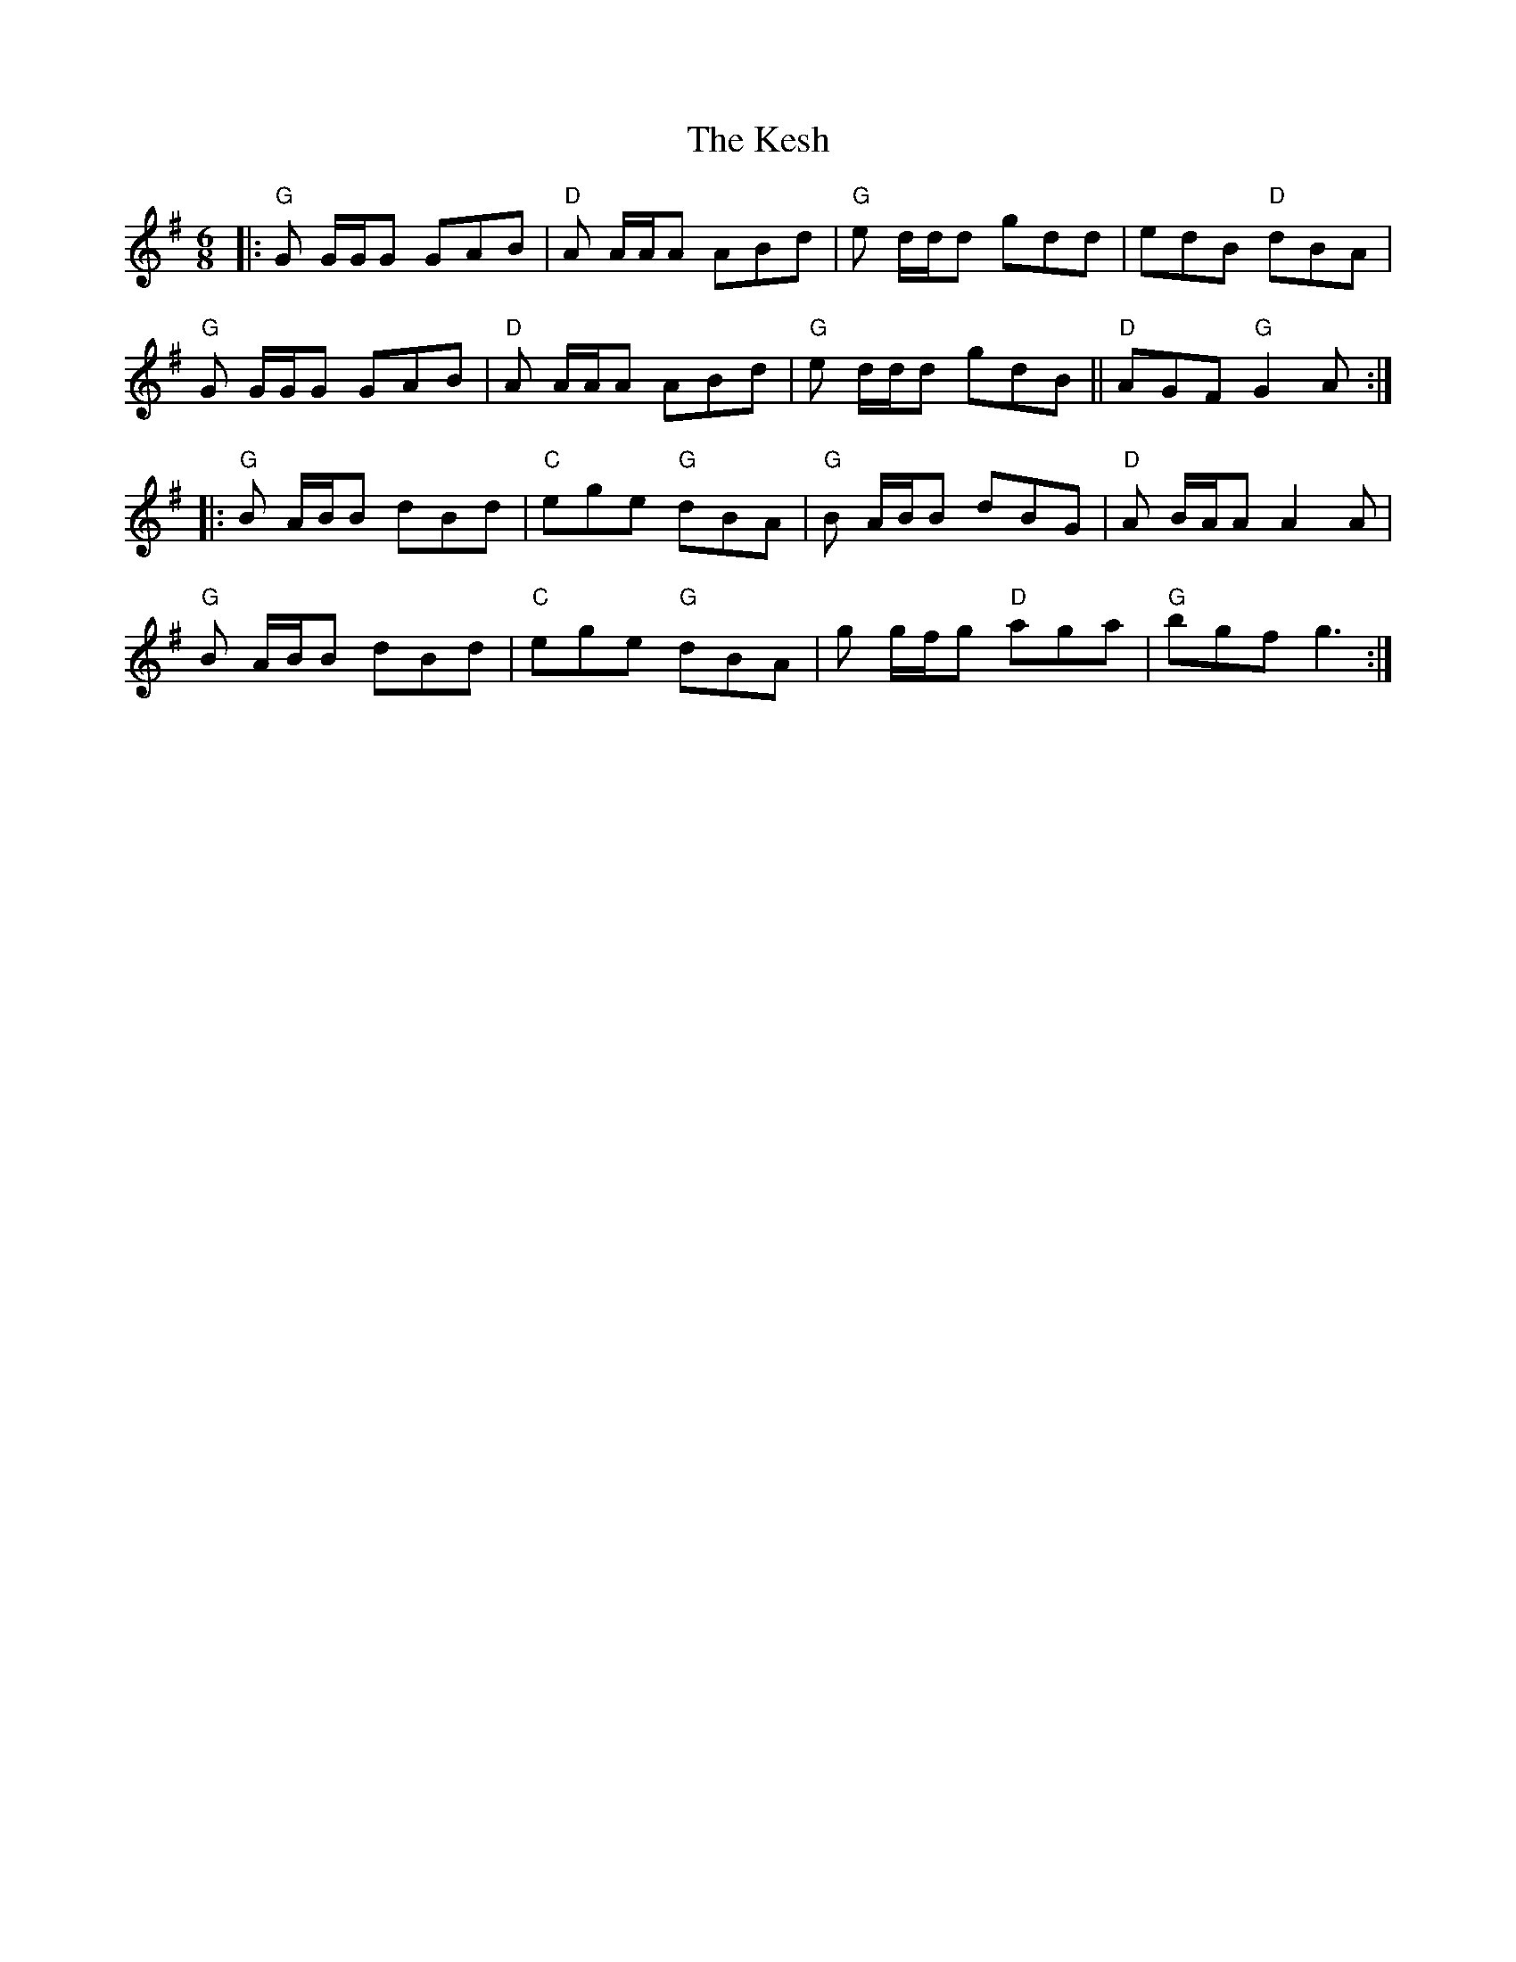 X: 21406
T: Kesh, The
R: jig
M: 6/8
K: Gmajor
|:"G"G G/G/G GAB|"D"A A/A/A ABd|"G"e d/d/d gdd|edB "D"dBA|
"G"G G/G/G GAB|"D"A A/A/A ABd|"G"e d/d/d gdB||"D"AGF"G" G2 A:|
|:"G"B A/B/B dBd|"C"ege "G"dBA|"G"B A/B/B dBG|"D"A B/A/A A2 A|
"G"B A/B/B dBd|"C"ege "G"dBA|g g/f/g "D"aga|"G"bgf g3:|

